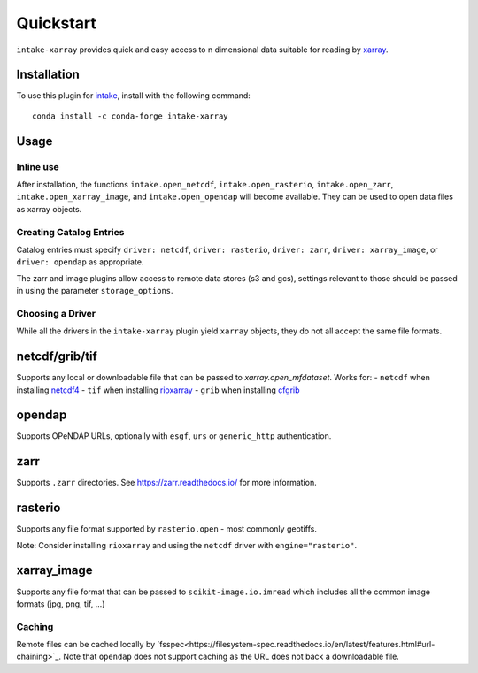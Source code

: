 Quickstart
==========

``intake-xarray`` provides quick and easy access to n dimensional data
suitable for reading by `xarray`_.

.. _xarray: https://xarray.pydata.org

Installation
------------

To use this plugin for `intake`_, install with the following command::

   conda install -c conda-forge intake-xarray

.. _intake: https://github.com/ContinuumIO/intake

Usage
-----


Inline use
~~~~~~~~~~

After installation, the functions ``intake.open_netcdf``,
``intake.open_rasterio``, ``intake.open_zarr``,
``intake.open_xarray_image``, and ``intake.open_opendap`` will become available.
They can be used to open data files as xarray objects.


Creating Catalog Entries
~~~~~~~~~~~~~~~~~~~~~~~~

Catalog entries must specify ``driver: netcdf``, ``driver: rasterio``,
``driver: zarr``, ``driver: xarray_image``, or ``driver: opendap``
as appropriate.


The zarr and image plugins allow access to remote data stores (s3 and gcs),
settings relevant to those should be passed in using the parameter
``storage_options``.


Choosing a Driver
~~~~~~~~~~~~~~~~~

While all the drivers in the ``intake-xarray`` plugin yield ``xarray``
objects, they do not all accept the same file formats.


netcdf/grib/tif
---------------

Supports any local or downloadable file that can be passed to `xarray.open_mfdataset`. Works for:
- ``netcdf`` when installing `netcdf4 <https://github.com/Unidata/netcdf4-python>`_
- ``tif`` when installing `rioxarray <https://github.com/corteva/rioxarray) with `engine="rasterio">`_
- ``grib`` when installing `cfgrib <https://github.com/ecmwf/cfgrib/) with `engine="cfgrib">`_

opendap
-------

Supports OPeNDAP URLs, optionally with ``esgf``, ``urs`` or ``generic_http`` authentication.

zarr
-----

Supports ``.zarr`` directories. See https://zarr.readthedocs.io/ for more
information.

rasterio
--------

Supports any file format supported by ``rasterio.open`` - most commonly
geotiffs.

Note: Consider installing ``rioxarray`` and using the ``netcdf`` driver with ``engine="rasterio"``.


xarray_image
------------

Supports any file format that can be passed to ``scikit-image.io.imread``
which includes all the common image formats (jpg, png, tif, ...)

Caching
~~~~~~~
Remote files can be cached locally by `fsspec<https://filesystem-spec.readthedocs.io/en/latest/features.html#url-chaining>`_.
Note that ``opendap`` does not support caching as the URL does not back a downloadable file.
